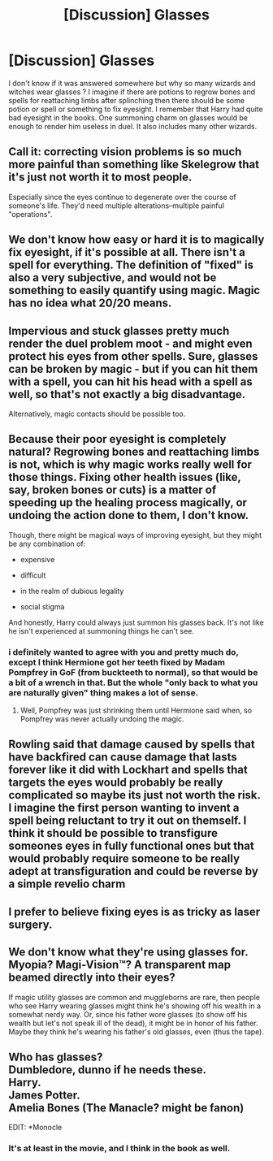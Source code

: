 #+TITLE: [Discussion] Glasses

* [Discussion] Glasses
:PROPERTIES:
:Author: Sciny
:Score: 6
:DateUnix: 1488410211.0
:DateShort: 2017-Mar-02
:FlairText: Discussion
:END:
I don't know if it was answered somewhere but why so many wizards and witches wear glasses ? I imagine if there are potions to regrow bones and spells for reattaching limbs after splinching then there should be some potion or spell or something to fix eyesight. I remember that Harry had quite bad eyesight in the books. One summoning charm on glasses would be enough to render him useless in duel. It also includes many other wizards.


** Call it: correcting vision problems is so much more painful than something like Skelegrow that it's just not worth it to most people.

Especially since the eyes continue to degenerate over the course of someone's life. They'd need multiple alterations--multiple painful "operations".
:PROPERTIES:
:Author: jeffala
:Score: 12
:DateUnix: 1488411749.0
:DateShort: 2017-Mar-02
:END:


** We don't know how easy or hard it is to magically fix eyesight, if it's possible at all. There isn't a spell for everything. The definition of "fixed" is also a very subjective, and would not be something to easily quantify using magic. Magic has no idea what 20/20 means.
:PROPERTIES:
:Author: Lord_Anarchy
:Score: 9
:DateUnix: 1488412711.0
:DateShort: 2017-Mar-02
:END:


** Impervious and stuck glasses pretty much render the duel problem moot - and might even protect his eyes from other spells. Sure, glasses can be broken by magic - but if you can hit them with a spell, you can hit his head with a spell as well, so that's not exactly a big disadvantage.

Alternatively, magic contacts should be possible too.
:PROPERTIES:
:Author: Starfox5
:Score: 5
:DateUnix: 1488441144.0
:DateShort: 2017-Mar-02
:END:


** Because their poor eyesight is completely natural? Regrowing bones and reattaching limbs is not, which is why magic works really well for those things. Fixing other health issues (like, say, broken bones or cuts) is a matter of speeding up the healing process magically, or undoing the action done to them, I don't know.

Though, there might be magical ways of improving eyesight, but they might be any combination of:

- expensive

- difficult

- in the realm of dubious legality

- social stigma

And honestly, Harry could always just summon his glasses back. It's not like he isn't experienced at summoning things he can't see.
:PROPERTIES:
:Author: yarglethatblargle
:Score: 10
:DateUnix: 1488410963.0
:DateShort: 2017-Mar-02
:END:

*** i definitely wanted to agree with you and pretty much do, except I think Hermione got her teeth fixed by Madam Pompfrey in GoF (from buckteeth to normal), so that would be a bit of a wrench in that. But the whole "only back to what you are naturally given" thing makes a lot of sense.
:PROPERTIES:
:Author: amoeba-tower
:Score: 2
:DateUnix: 1488439847.0
:DateShort: 2017-Mar-02
:END:

**** Well, Pompfrey was just shrinking them until Hermione said when, so Pompfrey was never actually undoing the magic.
:PROPERTIES:
:Author: yarglethatblargle
:Score: 5
:DateUnix: 1488466585.0
:DateShort: 2017-Mar-02
:END:


** Rowling said that damage caused by spells that have backfired can cause damage that lasts forever like it did with Lockhart and spells that targets the eyes would probably be really complicated so maybe its just not worth the risk. I imagine the first person wanting to invent a spell being reluctant to try it out on themself. I think it should be possible to transfigure someones eyes in fully functional ones but that would probably require someone to be really adept at transfiguration and could be reverse by a simple revelio charm
:PROPERTIES:
:Score: 3
:DateUnix: 1488414401.0
:DateShort: 2017-Mar-02
:END:


** I prefer to believe fixing eyes is as tricky as laser surgery.
:PROPERTIES:
:Author: Lamenardo
:Score: 3
:DateUnix: 1488432578.0
:DateShort: 2017-Mar-02
:END:


** We don't know what they're using glasses for. Myopia? Magi-Vision™? A transparent map beamed directly into their eyes?

If magic utility glasses are common and muggleborns are rare, then people who see Harry wearing glasses might think he's showing off his wealth in a somewhat nerdy way. Or, since his father wore glasses (to show off his wealth but let's not speak ill of the dead), it might be in honor of his father. Maybe they think he's wearing his father's old glasses, even (thus the tape).
:PROPERTIES:
:Score: 2
:DateUnix: 1488417343.0
:DateShort: 2017-Mar-02
:END:


** Who has glasses?\\
Dumbledore, dunno if he needs these.\\
Harry.\\
James Potter.\\
Amelia Bones (The Manacle? might be fanon)

EDIT: *Monocle
:PROPERTIES:
:Author: Missing_Minus
:Score: 1
:DateUnix: 1488463050.0
:DateShort: 2017-Mar-02
:END:

*** It's at least in the movie, and I think in the book as well.
:PROPERTIES:
:Author: fflai
:Score: 1
:DateUnix: 1488482162.0
:DateShort: 2017-Mar-02
:END:
